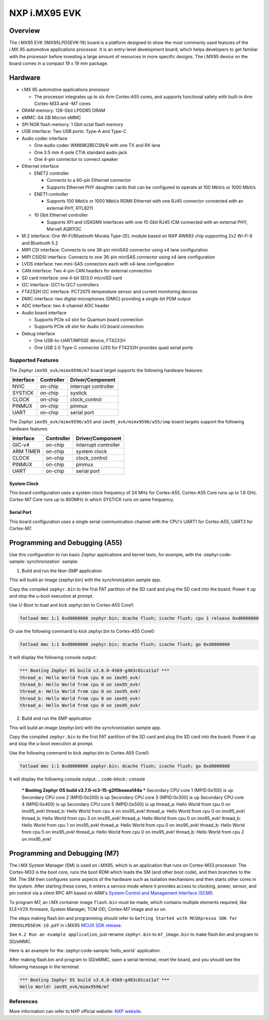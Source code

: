 .. _imx95_evk:

NXP i.MX95 EVK
##############

Overview
********

The i.MX95 EVK (IMX95LPD5EVK-19) board is a platform designed to show the
most commonly used features of the i.MX 95 automotive applications processor.
It is an entry-level development board, which helps developers to get familiar
with the processor before investing a large amount of resources in more
specific designs. The i.MX95 device on the board comes in a compact
19 x 19 mm package.

Hardware
********

- i.MX 95 automotive applications processor

  - The processor integrates up to six Arm Cortex-A55 cores, and supports
    functional safety with built-in Arm Cortex-M33 and -M7 cores

- DRAM memory: 128-Gbit LPDDR5 DRAM
- eMMC: 64 GB Micron eMMC
- SPI NOR flash memory: 1 Gbit octal flash memory
- USB interface: Two USB ports: Type-A and Type-C
- Audio codec interface

  - One audio codec WM8962BECSN/R with one TX and RX lane
  - One 3.5 mm 4-pole CTIA standard audio jack
  - One 4-pin connector to connect speaker

- Ethernet interface

  - ENET2 controller

    - Connects to a 60-pin Ethernet connector
    - Supports Ethernet PHY daughter cards that can be configured to operate
      at 100 Mbit/s or 1000 Mbit/s

  - ENET1 controller

    - Supports 100 Mbit/s or 1000 Mbit/s RGMII Ethernet with one RJ45
      connector connected with an external PHY, RTL8211

  - 10 Gbit Ethernet controller

    - Supports XFI and USXGMII interfaces with one 10 Gbit RJ45 ICM connected
      with an external PHY, Marvell AQR113C

- M.2 interface: One Wi-Fi/Bluetooth Murata Type-2EL module based on NXP AW693
  chip supporting 2x2 Wi-Fi 6 and Bluetooth 5.2

- MIPI CSI interface: Connects to one 36-pin miniSAS connector using x4 lane
  configuration
- MIPI CSIDSI interface: Connects to one 36-pin miniSAS connector using x4 lane
  configuration
- LVDS interface: two mini-SAS connectors each with x4-lane configuration
- CAN interface: Two 4-pin CAN headers for external connection
- SD card interface: one 4-bit SD3.0 microSD card
- I2C interface: I2C1 to I2C7 controllers
- FT4232H I2C interface: PCT2075 temperature sensor and current monitoring devices
- DMIC interface: two digital microphones (DMIC) providing a single-bit PDM output
- ADC interface: two 4-channel ADC header
- Audio board interface

  - Supports PCIe x4 slot for Quantum board connection
  - Supports PCIe x8 slot for Audio I/O board connection

- Debug interface

  - One USB-to-UART/MPSSE device, FT4232H
  - One USB 2.0 Type-C connector (J31) for FT4232H provides quad serial ports

Supported Features
==================

The Zephyr ``imx95_evk/mimx9596/m7`` board target supports the following hardware features:

+-----------+------------+-------------------------------------+
| Interface | Controller | Driver/Component                    |
+===========+============+=====================================+
| NVIC      | on-chip    | interrupt controller                |
+-----------+------------+-------------------------------------+
| SYSTICK   | on-chip    | systick                             |
+-----------+------------+-------------------------------------+
| CLOCK     | on-chip    | clock_control                       |
+-----------+------------+-------------------------------------+
| PINMUX    | on-chip    | pinmux                              |
+-----------+------------+-------------------------------------+
| UART      | on-chip    | serial port                         |
+-----------+------------+-------------------------------------+

The Zephyr ``imx95_evk/mimx9596/a55`` and ``imx95_evk/mimx9596/a55/smp`` board targets support
the following hardware features:

+-----------+------------+-------------------------------------+
| Interface | Controller | Driver/Component                    |
+===========+============+=====================================+
| GIC-v4    | on-chip    | interrupt controller                |
+-----------+------------+-------------------------------------+
| ARM TIMER | on-chip    | system clock                        |
+-----------+------------+-------------------------------------+
| CLOCK     | on-chip    | clock_control                       |
+-----------+------------+-------------------------------------+
| PINMUX    | on-chip    | pinmux                              |
+-----------+------------+-------------------------------------+
| UART      | on-chip    | serial port                         |
+-----------+------------+-------------------------------------+

System Clock
------------

This board configuration uses a system clock frequency of 24 MHz for Cortex-A55.
Cortex-A55 Core runs up to 1.8 GHz.
Cortex-M7 Core runs up to 800MHz in which SYSTICK runs on same frequency.

Serial Port
-----------

This board configuration uses a single serial communication channel with the
CPU's UART1 for Cortex-A55, UART3 for Cortex-M7.

Programming and Debugging (A55)
*******************************

Use this configuration to run basic Zephyr applications and kernel tests,
for example, with the :zephyr:code-sample:`synchronization` sample:

1. Build and run the Non-SMP application

.. zephyr-app-commands::
   :zephyr-app: samples/synchronization
   :host-os: unix
   :board: imx95_evk/mimx9596/a55
   :goals: build

This will build an image (zephyr.bin) with the synchronization sample app.

Copy the compiled ``zephyr.bin`` to the first FAT partition of the SD card and
plug the SD card into the board. Power it up and stop the u-boot execution at
prompt.

Use U-Boot to load and kick zephyr.bin to Cortex-A55 Core1:

.. code-block:: console

    fatload mmc 1:1 0xd0000000 zephyr.bin; dcache flush; icache flush; cpu 1 release 0xd0000000


Or use the following command to kick zephyr.bin to Cortex-A55 Core0:

.. code-block:: console

    fatload mmc 1:1 0xd0000000 zephyr.bin; dcache flush; icache flush; go 0xd0000000


It will display the following console output:

.. code-block:: console

    *** Booting Zephyr OS build v3.6.0-4569-g483c01ca11a7 ***
    thread_a: Hello World from cpu 0 on imx95_evk!
    thread_b: Hello World from cpu 0 on imx95_evk!
    thread_a: Hello World from cpu 0 on imx95_evk!
    thread_b: Hello World from cpu 0 on imx95_evk!
    thread_a: Hello World from cpu 0 on imx95_evk!

2. Build and run the SMP application

.. zephyr-app-commands::
   :zephyr-app: samples/synchronization
   :host-os: unix
   :board: imx95_evk/mimx9596/a55/smp
   :goals: build

This will build an image (zephyr.bin) with the synchronization sample app.

Copy the compiled ``zephyr.bin`` to the first FAT partition of the SD card and
plug the SD card into the board. Power it up and stop the u-boot execution at
prompt.

Use the following command to kick zephyr.bin to Cortex-A55 Core0:

.. code-block:: console

    fatload mmc 1:1 0xd0000000 zephyr.bin; dcache flush; icache flush; go 0xd0000000


It will display the following console output:
.. code-block:: console

    *** Booting Zephyr OS build v3.7.0-rc3-15-g2f0beaea144a ***
    Secondary CPU core 1 (MPID:0x100) is up
    Secondary CPU core 2 (MPID:0x200) is up
    Secondary CPU core 3 (MPID:0x300) is up
    Secondary CPU core 4 (MPID:0x400) is up
    Secondary CPU core 5 (MPID:0x500) is up
    thread_a: Hello World from cpu 0 on imx95_evk!
    thread_b: Hello World from cpu 4 on imx95_evk!
    thread_a: Hello World from cpu 0 on imx95_evk!
    thread_b: Hello World from cpu 3 on imx95_evk!
    thread_a: Hello World from cpu 0 on imx95_evk!
    thread_b: Hello World from cpu 1 on imx95_evk!
    thread_a: Hello World from cpu 0 on imx95_evk!
    thread_b: Hello World from cpu 5 on imx95_evk!
    thread_a: Hello World from cpu 0 on imx95_evk!
    thread_b: Hello World from cpu 2 on imx95_evk!

Programming and Debugging (M7)
******************************

The i.MX System Manager (SM) is used on i.MX95, which is an application that runs on
Cortex-M33 processor. The Cortex-M33 is the boot core, runs the boot ROM which loads
the SM (and other boot code), and then branches to the SM. The SM then configures some
aspects of the hardware such as isolation mechanisms and then starts other cores in the
system. After starting these cores, it enters a service mode where it provides access
to clocking, power, sensor, and pin control via a client RPC API based on ARM's
`System Control and Management Interface (SCMI)`_.

To program M7, an i.MX container image ``flash.bin`` must be made, which contains
multiple elements required, like ELE+V2X firmware, System Manager, TCM OEI, Cortex-M7
image and so on.

The steps making flash.bin and programming should refer to ``Getting Started with
MCUXpresso SDK for IMX95LPD5EVK-19.pdf`` in i.MX95 `MCUX SDK release`_.

See ``4.2 Run an example application``, just rename ``zephyr.bin`` to ``m7_image.bin``
to make flash.bin and program to SD/eMMC.

Here is an example for the :zephyr:code-sample:`hello_world` application.

.. zephyr-app-commands::
   :zephyr-app: samples/hello_world
   :board: imx95_evk/mimx9596/m7
   :goals: build

After making flash.bin and program to SD/eMMC, open a serial terminal, reset the board,
and you should see the following message in the terminal:

.. code-block:: console

   *** Booting Zephyr OS build v3.6.0-4569-g483c01ca11a7 ***
   Hello World! imx95_evk/mimx9596/m7

.. _System Control and Management Interface (SCMI):
   https://developer.arm.com/documentation/den0056/latest/

.. _i.MX Linux BSP release:
   https://www.nxp.com/design/design-center/software/embedded-software/i-mx-software/embedded-linux-for-i-mx-applications-processors:IMXLINUX

.. _MCUX SDK release:
   https://mcuxpresso.nxp.com/

References
==========

More information can refer to NXP official website:
`NXP website`_.

.. _NXP website:
   https://www.nxp.com/products/processors-and-microcontrollers/arm-processors/i-mx-applications-processors/i-mx-9-processors/i-mx-95-applications-processor-family-high-performance-safety-enabled-platform-with-eiq-neutron-npu:iMX95

